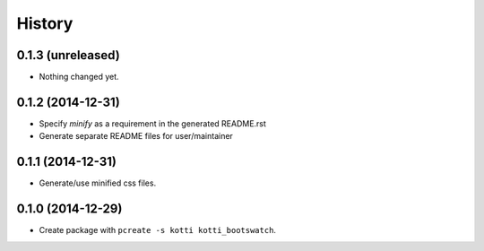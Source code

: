 History
=======

0.1.3 (unreleased)
------------------

- Nothing changed yet.


0.1.2 (2014-12-31)
------------------

- Specify `minify` as a requirement in the generated README.rst
- Generate separate README files for user/maintainer


0.1.1 (2014-12-31)
------------------

- Generate/use minified css files.


0.1.0 (2014-12-29)
------------------

- Create package with ``pcreate -s kotti kotti_bootswatch``.
